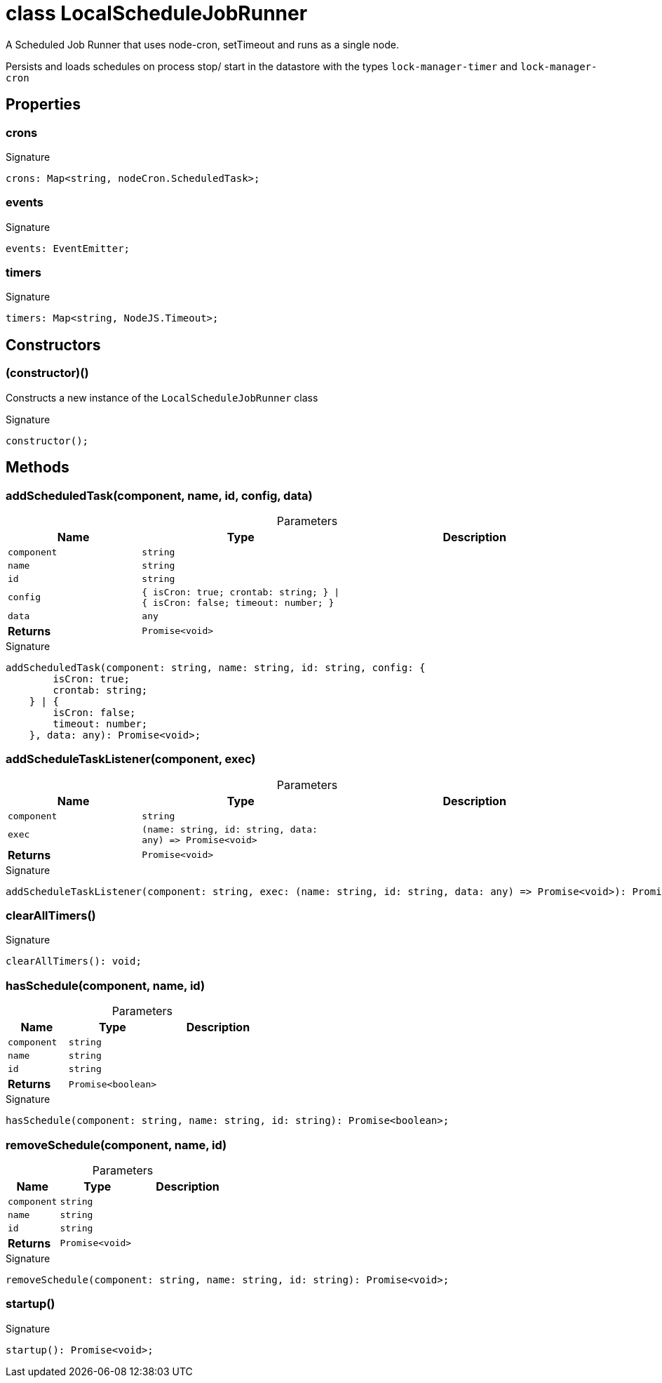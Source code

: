 = class LocalScheduleJobRunner

A Scheduled Job Runner that uses node-cron, setTimeout and runs as a single node.

Persists and loads schedules on process stop/ start in the datastore with the types `lock-manager-timer` and `lock-manager-cron`



== Properties

[id="eventicle_eventiclejs_LocalScheduleJobRunner_crons_member"]
=== crons

========






.Signature
[source,typescript]
----
crons: Map<string, nodeCron.ScheduledTask>;
----

========
[id="eventicle_eventiclejs_LocalScheduleJobRunner_events_member"]
=== events

========






.Signature
[source,typescript]
----
events: EventEmitter;
----

========
[id="eventicle_eventiclejs_LocalScheduleJobRunner_timers_member"]
=== timers

========






.Signature
[source,typescript]
----
timers: Map<string, NodeJS.Timeout>;
----

========

== Constructors

[id="eventicle_eventiclejs_LocalScheduleJobRunner_constructor_1"]
=== (constructor)()

========

Constructs a new instance of the `LocalScheduleJobRunner` class




.Signature
[source,typescript]
----
constructor();
----

========

== Methods

[id="eventicle_eventiclejs_LocalScheduleJobRunner_addScheduledTask_member_1"]
=== addScheduledTask(component, name, id, config, data)

========





.Parameters
[%header%footer,cols="2,3,4",caption=""]
|===
|Name |Type |Description

m|component
m|string
|

m|name
m|string
|

m|id
m|string
|

m|config
m|{
        isCron: true;
        crontab: string;
    } \| {
        isCron: false;
        timeout: number;
    }
|

m|data
m|any
|

s|Returns
m|Promise&lt;void&gt;
|
|===

.Signature
[source,typescript]
----
addScheduledTask(component: string, name: string, id: string, config: {
        isCron: true;
        crontab: string;
    } | {
        isCron: false;
        timeout: number;
    }, data: any): Promise<void>;
----

========
[id="eventicle_eventiclejs_LocalScheduleJobRunner_addScheduleTaskListener_member_1"]
=== addScheduleTaskListener(component, exec)

========





.Parameters
[%header%footer,cols="2,3,4",caption=""]
|===
|Name |Type |Description

m|component
m|string
|

m|exec
m|(name: string, id: string, data: any) =&gt; Promise&lt;void&gt;
|

s|Returns
m|Promise&lt;void&gt;
|
|===

.Signature
[source,typescript]
----
addScheduleTaskListener(component: string, exec: (name: string, id: string, data: any) => Promise<void>): Promise<void>;
----

========
[id="eventicle_eventiclejs_LocalScheduleJobRunner_clearAllTimers_member_1"]
=== clearAllTimers()

========






.Signature
[source,typescript]
----
clearAllTimers(): void;
----

========
[id="eventicle_eventiclejs_LocalScheduleJobRunner_hasSchedule_member_1"]
=== hasSchedule(component, name, id)

========





.Parameters
[%header%footer,cols="2,3,4",caption=""]
|===
|Name |Type |Description

m|component
m|string
|

m|name
m|string
|

m|id
m|string
|

s|Returns
m|Promise&lt;boolean&gt;
|
|===

.Signature
[source,typescript]
----
hasSchedule(component: string, name: string, id: string): Promise<boolean>;
----

========
[id="eventicle_eventiclejs_LocalScheduleJobRunner_removeSchedule_member_1"]
=== removeSchedule(component, name, id)

========





.Parameters
[%header%footer,cols="2,3,4",caption=""]
|===
|Name |Type |Description

m|component
m|string
|

m|name
m|string
|

m|id
m|string
|

s|Returns
m|Promise&lt;void&gt;
|
|===

.Signature
[source,typescript]
----
removeSchedule(component: string, name: string, id: string): Promise<void>;
----

========
[id="eventicle_eventiclejs_LocalScheduleJobRunner_startup_member_1"]
=== startup()

========






.Signature
[source,typescript]
----
startup(): Promise<void>;
----

========

